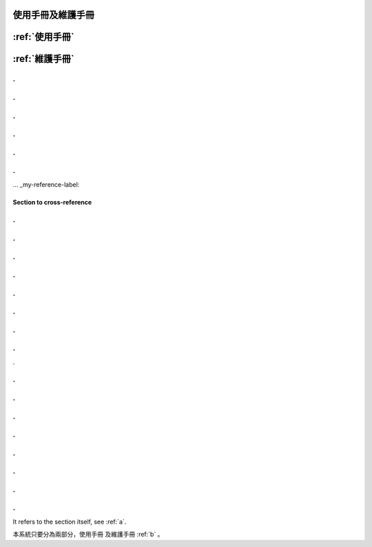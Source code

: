 
使用手冊及維護手冊
=================


:ref:`使用手冊`
==============


:ref:`維護手冊`
==============
.
.
.
.
.
.
.
.
.
.
.
.
... _my-reference-label:

Section to cross-reference
--------------------------
.
.
.
.
.
.
.
.
.
.
.
.
.
.
.
.
.


.
.
.
.
.
.
.
.
.
.
.
.
.
.
.
.
















It refers to the section itself, see :ref:`a`.













本系統只要分為兩部分，使用手冊 及維護手冊 :ref:`b` 。


